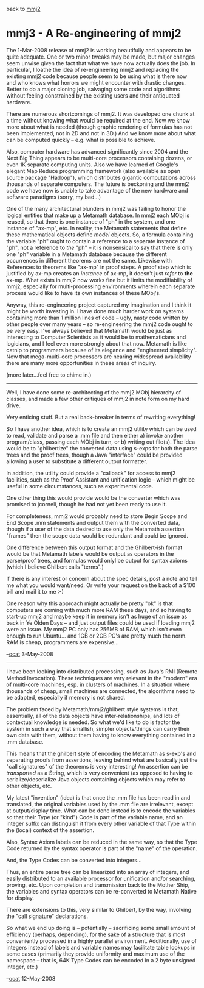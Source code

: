 #+STARTUP: showeverything logdone
#+options: num:nil

back to [[file:mmj2.org][mmj2]]

* mmj3 - A Re-engineering of mmj2

The 1-Mar-2008 release of mmj2 is working beautifully
and appears to be quite adequate. One or two minor
tweaks may be made, but major changes seem unwise given
the fact that what we have now actually does the job.
In particular, I loathe the idea of re-engineering
mmj2 and replacing the existing mmj2 code because 
people seem to be using what is there now and who
knows what horrors we might encounter with drastic
changes. Better to do a major cloning job, salvaging
some code and algorithms without feeling constrained
by the existing users and their antiquated hardware.

There are numerous shortcomings of mmj2. It
was developed one chunk at a time without knowing
what would be required at the end. Now we know more
about what is needed (though graphic rendering of
formulas has not been implemented, not in 2D and
not in 3D.) And we know more about what can be
computed quickly -- e.g. what is possible to achieve.

Also, computer hardware has advanced significantly
since 2004 and the Next Big Thing appears to be
multi-core processors containing dozens, or even
1K separate computing units. Also we have learned of
Google's elegant Map Reduce programming framework
(also available as open source package "Hadoop"), which
distributes gigantic computations across thousands
of separate computers. The future is beckoning and
the mmj2 code we have now is unable to take advantage
of the new hardware and software paradigms (sorry,
my bad...)

One of the many architectural blunders in mmj2 was
failing to honor the logical entities that 
make up a Metamath database. In mmj2 each MObj
is reused, so that there is one instance of "ph"
in the system, and one instance of "ax-mp", etc.
In reality, the Metamath statements that define
these mathematical objects define /model/ objects.
So, a formula containing the variable "ph" ought
to contain a reference to a separate instance of 
"ph", not a reference to /the/ "ph" -- it is 
nonsensical to say that there is only one "ph" 
variable in a Metamath database because the different
occurrences in different theorems are not the
same. Likewise with References to theorems like
"ax-mp" in proof steps. A proof step which is
justified by ax-mp creates an /instance/ of 
ax-mp, it doesn't just /refer/ to *the* ax-mp.
What exists in mmj2 now works fine but it limits
the modifiability of mmj2, especially for multi-processing
environments wherein each separate process would like
to have its own instances of these MObj's. 

Anyway, this re-engineering project captured my
imagination and I think it might be worth investing
in. I have done much harder work on systems containing
more than 1 million lines of code -- ugly, nasty code written
by other people over many years -- so re-engineering
the mmj2 code ought to be very easy. I've always 
believed that Metamath would be just as interesting
to Computer Scientists as it would be to mathematicians
and logicians, and I feel even more strongly about
that now. Metamath is like catnip to programmers because
of its elegance and "engineered simplicity". Now that
mega-multi-core processors are nearing widespread 
availability there are many more opportunities in
these areas of inquiry.

(more later...feel free to chime in.)

-----

Well, I have done some re-architecting of the mmj2
MObj hierarchy of classes, and made a few other
critiques of mmj2 in note form on my hard drive.

Very enticing stuff. But a real back-breaker in terms
of rewriting everything!

So I have another idea, which is to create an mmj2
utility which can be used to read, validate and
parse a .mm file and then either a) invoke another
program/class, passing each MObj in turn, or b) writing
out file(s). The idea would be to "ghilbertize" the
converted data using s-exps for both the parse trees
and the proof trees, though a Java "interface" could
be provided allowing a user to substitute a different
output formatter. 

In addition, the utility could provide a "callback" 
for access to mmj2 facilities, such as the Proof
Assistant and unification logic -- which might be
useful in some circumstances, such as experimental
code. 

One other thing this would provide would be the converter
which was promised to jcorneli, though he had not yet
been ready to use it. 

For completeness, mmj2 would probably need to 
store Begin Scope and End Scope .mm statements
and output them with the converted data, though
if a user of the data desired to use only the
Metamath assertion "frames" then the scope data
would be redundant and could be ignored. 

One difference between this output format and the
Ghilbert-ish format would be that Metamath labels
would be output as operators in the parse/proof
trees, and formulas would onlyl be output for syntax axioms
(which I believe Ghilbert calls "terms".) 

If there is any interest or concern about the spec
details, post a note and tell me what you would 
want/need. Or write your request on the back of a 
$100 bill and mail it to me :-)

One reason why this approach might actually be
pretty "ok" is that computers are coming with much
more RAM these days, and so having to start-up mmj2
and maybe keep it in memory isn't as huge of an
issue as back in Ye Olden Days -- and just output
files could be used if loading mmj2 were an issue.
My mmj2 PC only has 256MB of RAM, which isn't even
enough to run Ubuntu... and 1GB or 2GB PC's are
pretty much the norm. RAM is cheap, programmers
are expensive...

--[[file:ocat.org][ocat]] 3-May-2008

-----

I have been looking into distributed processing,
such as Java's RMI (Remote Method Invocation). These
techniques are very relevant in the "modern" era
of multi-core machines, esp. in clusters of machines.
In a situation where thousands of cheap, small machines
are connected, the algorithms need to be adapted,
especially if memory is not shared.

The problem faced by Metamath/mmj2/ghilbert style
systems is that, essentially, all of the data objects
have inter-relationships, and lots of contextual
knowledge is needed. So what we'd like to do is
factor the system in such a way that smallish, 
simpler objects/things can carry their own data
with them, without them having to know everything
contained in a .mm database.

This means that the ghilbert style of encoding
the Metamath as s-exp's and separating proofs
from assertions, leaving behind what are basically
just the "call signatures" of the theorems 
is very interesting! An assertion can be /transported/
as a String, which is very convenient (as opposed
to having to serialize/deserialize Java objects
containing objects which may refer to other objects,
etc.

My latest "invention" (idea) is that once the
.mm file has been read in and translated, the
original variables used by the .mm file are
irrelevant, except at output/display time. What
can be done instead is to encode the variables
so that their Type (or "kind") Code is part of
the variable name, and an integer suffix can
distinguish it from every other variable of that
Type within the (local) context of the assertion.

Also, Syntax Axiom labels can be reduced in the
same way, so that the Type Code returned by the
syntax operator is part of the "name" of the
operation. 

And, the Type Codes can be converted into integers...

Thus, an entire parse tree can be linearized into
an array of integers, and easily distributed
to an available processor for unification and/or
searching, proving, etc. Upon completion and
transmission back to the Mother Ship, the variables
and syntax operators can be re-converted to
Metamath Native for display.

There are extensions to this, very similar to
Ghilbert, by the way, involving the "call signature"
declarations. 

So what we end up doing is -- potentially -- sacrificing
some small amount of efficiency (perhaps, depending),
for the sake of a structure that is most conveniently
processed in a highly parallel environment. Additionally,
use of integers instead of labels and variable names
may facilitate table lookups in some cases (primarily
they provide uniformity and maximum use of the
namespace -- that is, 64K Type Codes can be encoded
in a 2 byte unsigned integer, etc.)

--[[file:ocat.org][ocat]] 12-May-2008
